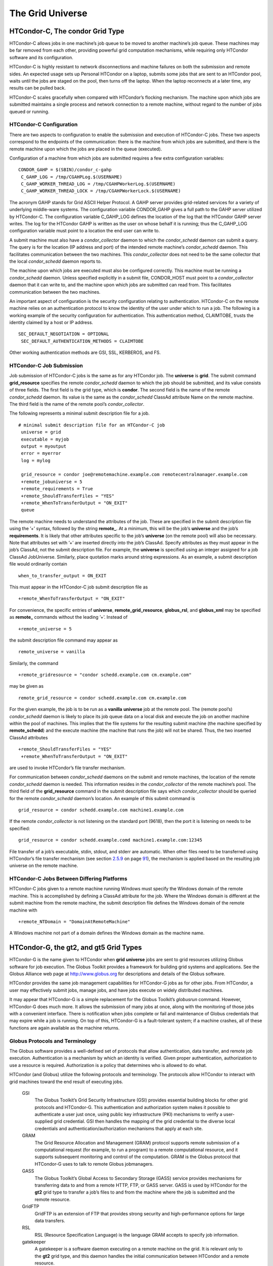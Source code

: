       

The Grid Universe
=================

HTCondor-C, The condor Grid Type
^^^^^^^^^^^^^^^^^^^^^^^^^^^^^^^^

HTCondor-C allows jobs in one machine’s job queue to be moved to another
machine’s job queue. These machines may be far removed from each other,
providing powerful grid computation mechanisms, while requiring only
HTCondor software and its configuration.

HTCondor-C is highly resistant to network disconnections and machine
failures on both the submission and remote sides. An expected usage sets
up Personal HTCondor on a laptop, submits some jobs that are sent to an
HTCondor pool, waits until the jobs are staged on the pool, then turns
off the laptop. When the laptop reconnects at a later time, any results
can be pulled back.

HTCondor-C scales gracefully when compared with HTCondor’s flocking
mechanism. The machine upon which jobs are submitted maintains a single
process and network connection to a remote machine, without regard to
the number of jobs queued or running.

HTCondor-C Configuration
''''''''''''''''''''''''

There are two aspects to configuration to enable the submission and
execution of HTCondor-C jobs. These two aspects correspond to the
endpoints of the communication: there is the machine from which jobs are
submitted, and there is the remote machine upon which the jobs are
placed in the queue (executed).

Configuration of a machine from which jobs are submitted requires a few
extra configuration variables:

::

    CONDOR_GAHP = $(SBIN)/condor_c-gahp
     C_GAHP_LOG = /tmp/CGAHPLog.$(USERNAME)
     C_GAHP_WORKER_THREAD_LOG = /tmp/CGAHPWorkerLog.$(USERNAME)
     C_GAHP_WORKER_THREAD_LOCK = /tmp/CGAHPWorkerLock.$(USERNAME)

The acronym GAHP stands for Grid ASCII Helper Protocol. A GAHP server
provides grid-related services for a variety of underlying middle-ware
systems. The configuration variable CONDOR\_GAHP gives a full path to
the GAHP server utilized by HTCondor-C. The configuration variable
C\_GAHP\_LOG defines the location of the log that the HTCondor GAHP
server writes. The log for the HTCondor GAHP is written as the user on
whose behalf it is running; thus the C\_GAHP\_LOG configuration variable
must point to a location the end user can write to.

A submit machine must also have a *condor\_collector* daemon to which
the *condor\_schedd* daemon can submit a query. The query is for the
location (IP address and port) of the intended remote machine’s
*condor\_schedd* daemon. This facilitates communication between the two
machines. This *condor\_collector* does not need to be the same
collector that the local *condor\_schedd* daemon reports to.

The machine upon which jobs are executed must also be configured
correctly. This machine must be running a *condor\_schedd* daemon.
Unless specified explicitly in a submit file, CONDOR\_HOST must point to
a *condor\_collector* daemon that it can write to, and the machine upon
which jobs are submitted can read from. This facilitates communication
between the two machines.

An important aspect of configuration is the security configuration
relating to authentication. HTCondor-C on the remote machine relies on
an authentication protocol to know the identity of the user under which
to run a job. The following is a working example of the security
configuration for authentication. This authentication method, CLAIMTOBE,
trusts the identity claimed by a host or IP address.

::

    SEC_DEFAULT_NEGOTIATION = OPTIONAL
     SEC_DEFAULT_AUTHENTICATION_METHODS = CLAIMTOBE

Other working authentication methods are GSI, SSL, KERBEROS, and FS.

HTCondor-C Job Submission
'''''''''''''''''''''''''

Job submission of HTCondor-C jobs is the same as for any HTCondor job.
The **universe** is **grid**. The submit command **grid\_resource**
specifies the remote *condor\_schedd* daemon to which the job should be
submitted, and its value consists of three fields. The first field is
the grid type, which is **condor**. The second field is the name of the
remote *condor\_schedd* daemon. Its value is the same as the
*condor\_schedd* ClassAd attribute Name on the remote machine. The third
field is the name of the remote pool’s *condor\_collector*.

The following represents a minimal submit description file for a job.

::

    # minimal submit description file for an HTCondor-C job
     universe = grid
     executable = myjob
     output = myoutput
     error = myerror
     log = mylog
     
     grid_resource = condor joe@remotemachine.example.com remotecentralmanager.example.com
     +remote_jobuniverse = 5
     +remote_requirements = True
     +remote_ShouldTransferFiles = "YES"
     +remote_WhenToTransferOutput = "ON_EXIT"
     queue

The remote machine needs to understand the attributes of the job. These
are specified in the submit description file using the ’+’ syntax,
followed by the string **remote\_**. At a minimum, this will be the
job’s **universe** and the job’s **requirements**. It is likely that
other attributes specific to the job’s **universe** (on the remote pool)
will also be necessary. Note that attributes set with ’+’ are inserted
directly into the job’s ClassAd. Specify attributes as they must appear
in the job’s ClassAd, not the submit description file. For example, the
**universe** is specified using an integer assigned for a job ClassAd
JobUniverse. Similarly, place quotation marks around string expressions.
As an example, a submit description file would ordinarily contain

::

    when_to_transfer_output = ON_EXIT

This must appear in the HTCondor-C job submit description file as

::

    +remote_WhenToTransferOutput = "ON_EXIT"

For convenience, the specific entries of **universe**,
**remote\_grid\_resource**, **globus\_rsl**, and **globus\_xml** may be
specified as **remote\_** commands without the leading ’+’. Instead of

::

    +remote_universe = 5

the submit description file command may appear as

::

    remote_universe = vanilla

Similarly, the command

::

    +remote_gridresource = "condor schedd.example.com cm.example.com"

may be given as

::

    remote_grid_resource = condor schedd.example.com cm.example.com

For the given example, the job is to be run as a **vanilla**
**universe** job at the remote pool. The (remote pool’s)
*condor\_schedd* daemon is likely to place its job queue data on a local
disk and execute the job on another machine within the pool of machines.
This implies that the file systems for the resulting submit machine (the
machine specified by **remote\_schedd**) and the execute machine (the
machine that runs the job) will not be shared. Thus, the two inserted
ClassAd attributes

::

    +remote_ShouldTransferFiles = "YES"
     +remote_WhenToTransferOutput = "ON_EXIT"

are used to invoke HTCondor’s file transfer mechanism.

For communication between *condor\_schedd* daemons on the submit and
remote machines, the location of the remote *condor\_schedd* daemon is
needed. This information resides in the *condor\_collector* of the
remote machine’s pool. The third field of the **grid\_resource** command
in the submit description file says which *condor\_collector* should be
queried for the remote *condor\_schedd* daemon’s location. An example of
this submit command is

::

    grid_resource = condor schedd.example.com machine1.example.com

If the remote *condor\_collector* is not listening on the standard port
(9618), then the port it is listening on needs to be specified:

::

    grid_resource = condor schedd.example.comd machine1.example.com:12345

File transfer of a job’s executable, stdin, stdout, and stderr are
automatic. When other files need to be transferred using HTCondor’s file
transfer mechanism (see
section \ `2.5.9 <SubmittingaJob.html#x17-380002.5.9>`__ on
page \ `91 <SubmittingaJob.html#x17-380002.5.9>`__), the mechanism is
applied based on the resulting job universe on the remote machine.

HTCondor-C Jobs Between Differing Platforms
'''''''''''''''''''''''''''''''''''''''''''

HTCondor-C jobs given to a remote machine running Windows must specify
the Windows domain of the remote machine. This is accomplished by
defining a ClassAd attribute for the job. Where the Windows domain is
different at the submit machine from the remote machine, the submit
description file defines the Windows domain of the remote machine with

::

      +remote_NTDomain = "DomainAtRemoteMachine"

A Windows machine not part of a domain defines the Windows domain as the
machine name.

HTCondor-G, the gt2, and gt5 Grid Types
^^^^^^^^^^^^^^^^^^^^^^^^^^^^^^^^^^^^^^^

HTCondor-G is the name given to HTCondor when **grid** **universe** jobs
are sent to grid resources utilizing Globus software for job execution.
The Globus Toolkit provides a framework for building grid systems and
applications. See the Globus Alliance web page at
`http://www.globus.org <http://www.globus.org>`__ for descriptions and
details of the Globus software.

HTCondor provides the same job management capabilities for HTCondor-G
jobs as for other jobs. From HTCondor, a user may effectively submit
jobs, manage jobs, and have jobs execute on widely distributed machines.

It may appear that HTCondor-G is a simple replacement for the Globus
Toolkit’s *globusrun* command. However, HTCondor-G does much more. It
allows the submission of many jobs at once, along with the monitoring of
those jobs with a convenient interface. There is notification when jobs
complete or fail and maintenance of Globus credentials that may expire
while a job is running. On top of this, HTCondor-G is a fault-tolerant
system; if a machine crashes, all of these functions are again available
as the machine returns.

Globus Protocols and Terminology
''''''''''''''''''''''''''''''''

The Globus software provides a well-defined set of protocols that allow
authentication, data transfer, and remote job execution. Authentication
is a mechanism by which an identity is verified. Given proper
authentication, authorization to use a resource is required.
Authorization is a policy that determines who is allowed to do what.

HTCondor (and Globus) utilize the following protocols and terminology.
The protocols allow HTCondor to interact with grid machines toward the
end result of executing jobs.

 GSI
    The Globus Toolkit’s Grid Security Infrastructure (GSI) provides
    essential building blocks for other grid protocols and HTCondor-G.
    This authentication and authorization system makes it possible to
    authenticate a user just once, using public key infrastructure (PKI)
    mechanisms to verify a user-supplied grid credential. GSI then
    handles the mapping of the grid credential to the diverse local
    credentials and authentication/authorization mechanisms that apply
    at each site.
 GRAM
    The Grid Resource Allocation and Management (GRAM) protocol supports
    remote submission of a computational request (for example, to run a
    program) to a remote computational resource, and it supports
    subsequent monitoring and control of the computation. GRAM is the
    Globus protocol that HTCondor-G uses to talk to remote Globus
    jobmanagers.
 GASS
    The Globus Toolkit’s Global Access to Secondary Storage (GASS)
    service provides mechanisms for transferring data to and from a
    remote HTTP, FTP, or GASS server. GASS is used by HTCondor for the
    **gt2** grid type to transfer a job’s files to and from the machine
    where the job is submitted and the remote resource.
 GridFTP
    GridFTP is an extension of FTP that provides strong security and
    high-performance options for large data transfers.
 RSL
    RSL (Resource Specification Language) is the language GRAM accepts
    to specify job information.
 gatekeeper
    A gatekeeper is a software daemon executing on a remote machine on
    the grid. It is relevant only to the **gt2** grid type, and this
    daemon handles the initial communication between HTCondor and a
    remote resource.
 jobmanager
    A jobmanager is the Globus service that is initiated at a remote
    resource to submit, keep track of, and manage grid I/O for jobs
    running on an underlying batch system. There is a specific
    jobmanager for each type of batch system supported by Globus
    (examples are HTCondor, LSF, and PBS).

In its interaction with Globus software, HTCondor contains a GASS
server, used to transfer the executable, stdin, stdout, and stderr to
and from the remote job execution site. HTCondor uses the GRAM protocol
to contact the remote gatekeeper and request that a new jobmanager be
started. The GRAM protocol is also used to when monitoring the job’s
progress. HTCondor detects and intelligently handles cases such as if
the remote resource crashes.

There are now two different versions of the GRAM protocol in common
usage: **gt2** and **gt5**. HTCondor supports both of them.

 gt2
    This initial GRAM protocol is used in Globus Toolkit versions 1 and
    2. It is still used by many production systems. Where available in
    the other, more recent versions of the protocol, **gt2** is referred
    to as the pre-web services GRAM (or pre-WS GRAM) or GRAM2.
 gt5
    This latest GRAM protocol is an extension of GRAM2 that is intended
    to be more scalable and robust. It is usually referred to as GRAM5.

The gt2 Grid Type
'''''''''''''''''

HTCondor-G supports submitting jobs to remote resources running the
Globus Toolkit’s GRAM2 (or pre-WS GRAM) service. This flavor of GRAM is
the most common. These HTCondor-G jobs are submitted the same as any
other HTCondor job. The **universe** is **grid**, and the pre-web
services GRAM protocol is specified by setting the type of grid as
**gt2** in the **grid\_resource** command.

Under HTCondor, successful job submission to the **grid** **universe**
with **gt2** requires credentials. An X.509 certificate is used to
create a proxy, and an account, authorization, or allocation to use a
grid resource is required. For general information on proxies and
certificates, please consult the Globus page at

`http://www-unix.globus.org/toolkit/docs/4.0/security/key-index.html <http://www-unix.globus.org/toolkit/docs/4.0/security/key-index.html>`__

Before submitting a job to HTCondor under the **grid** universe, use
*grid-proxy-init* to create a proxy.

Here is a simple submit description file. The example specifies a
**gt2** job to be run on an NCSA machine.

::

    executable = test
     universe = grid
     grid_resource = gt2 modi4.ncsa.uiuc.edu/jobmanager
     output = test.out
     log = test.log
     queue

The **executable** for this example is transferred from the local
machine to the remote machine. By default, HTCondor transfers the
executable, as well as any files specified by an **input** command. Note
that the executable must be compiled for its intended platform.

The command **grid\_resource** is a required command for grid universe
jobs. The second field specifies the scheduling software to be used on
the remote resource. There is a specific jobmanager for each type of
batch system supported by Globus. The full syntax for this command line
appears as

::

    grid_resource = gt2 machinename[:port]/jobmanagername[:X.509 distinguished name]

The portions of this syntax specification enclosed within square
brackets ([ and ]) are optional. On a machine where the jobmanager is
listening on a nonstandard port, include the port number. The
jobmanagername is a site-specific string. The most common one is
jobmanager-fork, but others are

::

    jobmanager
     jobmanager-condor
     jobmanager-pbs
     jobmanager-lsf
     jobmanager-sge

The Globus software running on the remote resource uses this string to
identify and select the correct service to perform. Other jobmanagername
strings are used, where additional services are defined and implemented.

The job log file is maintained on the submit machine.

Example output from *condor\_q* for this submission looks like:

::

    % condor_q
     
     
     -- Submitter: wireless48.cs.wisc.edu : <128.105.48.148:33012> : wireless48.cs.wi
     
      ID      OWNER         SUBMITTED     RUN_TIME ST PRI SIZE CMD
        7.0   smith        3/26 14:08   0+00:00:00 I  0   0.0  test
     
     1 jobs; 1 idle, 0 running, 0 held

After a short time, the Globus resource accepts the job. Again running
*condor\_q* will now result in

::

    % condor_q
     
     
     -- Submitter: wireless48.cs.wisc.edu : <128.105.48.148:33012> : wireless48.cs.wi
     
      ID      OWNER         SUBMITTED     RUN_TIME ST PRI SIZE CMD
        7.0   smith        3/26 14:08   0+00:01:15 R  0   0.0  test
     
     1 jobs; 0 idle, 1 running, 0 held

Then, very shortly after that, the queue will be empty again, because
the job has finished:

::

    % condor_q
     
     
     -- Submitter: wireless48.cs.wisc.edu : <128.105.48.148:33012> : wireless48.cs.wi
     
      ID      OWNER            SUBMITTED     RUN_TIME ST PRI SIZE CMD
     
     0 jobs; 0 idle, 0 running, 0 held

A second example of a submit description file runs the Unix *ls* program
on a different Globus resource.

::

    executable = /bin/ls
     transfer_executable = false
     universe = grid
     grid_resource = gt2 vulture.cs.wisc.edu/jobmanager
     output = ls-test.out
     log = ls-test.log
     queue

In this example, the executable (the binary) has been pre-staged. The
executable is on the remote machine, and it is not to be transferred
before execution. Note that the required **grid\_resource** and
**universe** commands are present. The command

::

    transfer_executable = false

within the submit description file identifies the executable as being
pre-staged. In this case, the **executable** command gives the path to
the executable on the remote machine.

A third example submits a Perl script to be run as a submitted HTCondor
job. The Perl script both lists and sets environment variables for a
job. Save the following Perl script with the name env-test.pl, to be
used as an HTCondor job executable.

::

    #!/usr/bin/env perl
     
     foreach $key (sort keys(%ENV))
     {
        print "$key = $ENV{$key}\n"
     }
     
     exit 0;

Run the Unix command

::

    chmod 755 env-test.pl

to make the Perl script executable.

Now create the following submit description file. Replace
example.cs.wisc.edu/jobmanager with a resource you are authorized to
use.

::

    executable = env-test.pl
     universe = grid
     grid_resource = gt2 example.cs.wisc.edu/jobmanager
     environment = foo=bar; zot=qux
     output = env-test.out
     log = env-test.log
     queue

When the job has completed, the output file, env-test.out, should
contain something like this:

::

    GLOBUS_GRAM_JOB_CONTACT = https://example.cs.wisc.edu:36213/30905/1020633947/
     GLOBUS_GRAM_MYJOB_CONTACT = URLx-nexus://example.cs.wisc.edu:36214
     GLOBUS_LOCATION = /usr/local/globus
     GLOBUS_REMOTE_IO_URL = /home/smith/.globus/.gass_cache/globus_gass_cache_1020633948
     HOME = /home/smith
     LANG = en_US
     LOGNAME = smith
     X509_USER_PROXY = /home/smith/.globus/.gass_cache/globus_gass_cache_1020633951
     foo = bar
     zot = qux

Of particular interest is the GLOBUS\_REMOTE\_IO\_URL environment
variable. HTCondor-G automatically starts up a GASS remote I/O server on
the submit machine. Because of the potential for either side of the
connection to fail, the URL for the server cannot be passed directly to
the job. Instead, it is placed into a file, and the
GLOBUS\_REMOTE\_IO\_URL environment variable points to this file. Remote
jobs can read this file and use the URL it contains to access the remote
GASS server running inside HTCondor-G. If the location of the GASS
server changes (for example, if HTCondor-G restarts), HTCondor-G will
contact the Globus gatekeeper and update this file on the machine where
the job is running. It is therefore important that all accesses to the
remote GASS server check this file for the latest location.

The following example is a Perl script that uses the GASS server in
HTCondor-G to copy input files to the execute machine. In this example,
the remote job counts the number of lines in a file.

::

    #!/usr/bin/env perl
     use FileHandle;
     use Cwd;
     
     STDOUT->autoflush();
     $gassUrl = `cat $ENV{GLOBUS_REMOTE_IO_URL}`;
     chomp $gassUrl;
     
     $ENV{LD_LIBRARY_PATH} = $ENV{GLOBUS_LOCATION}. "/lib";
     $urlCopy = $ENV{GLOBUS_LOCATION}."/bin/globus-url-copy";
     
     # globus-url-copy needs a full path name
     $pwd = getcwd();
     print "$urlCopy $gassUrl/etc/hosts file://$pwd/temporary.hosts\n\n";
     `$urlCopy $gassUrl/etc/hosts file://$pwd/temporary.hosts`;
     
     open(file, "temporary.hosts");
     while(<file>) {
     print $_;
     }
     
     exit 0;

The submit description file used to submit the Perl script as an
HTCondor job appears as:

::

    executable = gass-example.pl
     universe = grid
     grid_resource = gt2 example.cs.wisc.edu/jobmanager
     output = gass.out
     log = gass.log
     queue

There are two optional submit description file commands of note:
**x509userproxy** and **globus\_rsl**. The **x509userproxy** command
specifies the path to an X.509 proxy. The command is of the form:

::

    x509userproxy = /path/to/proxy

If this optional command is not present in the submit description file,
then HTCondor-G checks the value of the environment variable
X509\_USER\_PROXY for the location of the proxy. If this environment
variable is not present, then HTCondor-G looks for the proxy in the file
/tmp/x509up\_uXXXX, where the characters XXXX in this file name are
replaced with the Unix user id.

The **globus\_rsl** command is used to add additional attribute settings
to a job’s RSL string. The format of the **globus\_rsl** command is

::

    globus_rsl = (name=value)(name=value)

Here is an example of this command from a submit description file:

::

    globus_rsl = (project=Test_Project)

This example’s attribute name for the additional RSL is project, and the
value assigned is Test\_Project.

The gt5 Grid Type
'''''''''''''''''

The Globus GRAM5 protocol works the same as the gt2 grid type. Its
implementation differs from gt2 in the following 3 items:

-  The Grid Monitor is disabled.
-  Globus job managers are not stopped and restarted.
-  The configuration variable
   GRIDMANAGER\_MAX\_JOBMANAGERS\_PER\_RESOURCE is not applied (for gt5
   jobs).

Normally, HTCondor will automatically detect whether a service is GRAM2
or GRAM5 and interact with it accordingly. It does not matter whether
gt2 or gt5 is specified. Disable this detection by setting the
configuration variable GRAM\_VERSION\_DETECTION to False. If disabled,
each resource must be accurately identified as either gt2 or gt5 in the
**grid\_resource** submit command.

Credential Management with *MyProxy*
''''''''''''''''''''''''''''''''''''

HTCondor-G can use *MyProxy* software to automatically renew GSI proxies
for **grid** **universe** jobs with grid type **gt2**. *MyProxy* is a
software component developed at NCSA and used widely throughout the grid
community. For more information see:
`http://grid.ncsa.illinois.edu/myproxy/ <http://grid.ncsa.illinois.edu/myproxy/>`__

Difficulties with proxy expiration occur in two cases. The first case
are long running jobs, which do not complete before the proxy expires.
The second case occurs when great numbers of jobs are submitted. Some of
the jobs may not yet be started or not yet completed before the proxy
expires. One proposed solution to these difficulties is to generate
longer-lived proxies. This, however, presents a greater security
problem. Remember that a GSI proxy is sent to the remote Globus
resource. If a proxy falls into the hands of a malicious user at the
remote site, the malicious user can impersonate the proxy owner for the
duration of the proxy’s lifetime. The longer the proxy’s lifetime, the
more time a malicious user has to misuse the owner’s credentials. To
minimize the window of opportunity of a malicious user, it is
recommended that proxies have a short lifetime (on the order of several
hours).

The *MyProxy* software generates proxies using credentials (a user
certificate or a long-lived proxy) located on a secure *MyProxy* server.
HTCondor-G talks to the MyProxy server, renewing a proxy as it is about
to expire. Another advantage that this presents is it relieves the user
from having to store a GSI user certificate and private key on the
machine where jobs are submitted. This may be particularly important if
a shared HTCondor-G submit machine is used by several users.

In the a typical case, the following steps occur:

#. The user creates a long-lived credential on a secure *MyProxy*
   server, using the *myproxy-init* command. Each organization generally
   has their own *MyProxy* server.
#. The user creates a short-lived proxy on a local submit machine, using
   *grid-proxy-init* or *myproxy-get-delegation*.
#. The user submits an HTCondor-G job, specifying:

       *MyProxy* server name (host:port)
       *MyProxy* credential name (optional)
       *MyProxy* password

#. At the short-lived proxy expiration HTCondor-G talks to the *MyProxy*
   server to refresh the proxy.

HTCondor-G keeps track of the password to the *MyProxy* server for
credential renewal. Although HTCondor-G tries to keep the password
encrypted and secure, it is still possible (although highly unlikely)
for the password to be intercepted from the HTCondor-G machine (more
precisely, from the machine that the *condor\_schedd* daemon that
manages the grid universe jobs runs on, which may be distinct from the
machine from where jobs are submitted). The following safeguard
practices are recommended.

#. Provide time limits for credentials on the *MyProxy* server. The
   default is one week, but you may want to make it shorter.
#. Create several different *MyProxy* credentials, maybe as many as one
   for each submitted job. Each credential has a unique name, which is
   identified with the MyProxyCredentialName command in the submit
   description file.
#. Use the following options when initializing the credential on the
   *MyProxy* server:

   ::

       myproxy-init -s <host> -x -r <cert subject> -k <cred name>

   The option **-x -r **\ *<cert subject>* essentially tells the
   *MyProxy* server to require two forms of authentication:

   #. a password (initially set with *myproxy-init*)
   #. an existing proxy (the proxy to be renewed)

#. A submit description file may include the password. An example
   contains commands of the form:

   ::

       executable      = /usr/bin/my-executable
        universe        = grid
        grid_resource   = gt2 condor-unsup-7
        MyProxyHost     = example.cs.wisc.edu:7512
        MyProxyServerDN = /O=doesciencegrid.org/OU=People/CN=Jane Doe 25900
        MyProxyPassword = password
        MyProxyCredentialName = my_executable_run
        queue

   Note that placing the password within the submit description file is
   not really secure, as it relies upon security provided by the file
   system. This may still be better than option 5.

#. Use the **-p** option to *condor\_submit*. The submit command appears
   as

   ::

       condor_submit -p mypassword /home/user/myjob.submit

   The argument list for *condor\_submit* defaults to being publicly
   available. An attacker with a login on that local machine could
   generate a simple shell script to watch for the password.

Currently, HTCondor-G calls the *myproxy-get-delegation* command-line
tool, passing it the necessary arguments. The location of the
*myproxy-get-delegation* executable is determined by the configuration
variable MYPROXY\_GET\_DELEGATION in the configuration file on the
HTCondor-G machine. This variable is read by the *condor\_gridmanager*.
If *myproxy-get-delegation* is a dynamically-linked executable (verify
this with ldd myproxy-get-delegation), point MYPROXY\_GET\_DELEGATION to
a wrapper shell script that sets LD\_LIBRARY\_PATH to the correct
*MyProxy* library or Globus library directory and then calls
*myproxy-get-delegation*. Here is an example of such a wrapper script:

::

    #!/bin/sh
     export LD_LIBRARY_PATH=/opt/myglobus/lib
     exec /opt/myglobus/bin/myproxy-get-delegation $@

The Grid Monitor
''''''''''''''''

HTCondor’s Grid Monitor is designed to improve the scalability of
machines running the Globus Toolkit’s GRAM2 gatekeeper. Normally, this
service runs a jobmanager process for every job submitted to the
gatekeeper. This includes both currently running jobs and jobs waiting
in the queue. Each jobmanager runs a Perl script at frequent intervals
(every 10 seconds) to poll the state of its job in the local batch
system. For example, with 400 jobs submitted to a gatekeeper, there will
be 400 jobmanagers running, each regularly starting a Perl script. When
a large number of jobs have been submitted to a single gatekeeper, this
frequent polling can heavily load the gatekeeper. When the gatekeeper is
under heavy load, the system can become non-responsive, and a variety of
problems can occur.

HTCondor’s Grid Monitor temporarily replaces these jobmanagers. It is
named the Grid Monitor, because it replaces the monitoring (polling)
duties previously done by jobmanagers. When the Grid Monitor runs,
HTCondor attempts to start a single process to poll all of a user’s jobs
at a given gatekeeper. While a job is waiting in the queue, but not yet
running, HTCondor shuts down the associated jobmanager, and instead
relies on the Grid Monitor to report changes in status. The jobmanager
started to add the job to the remote batch system queue is shut down.
The jobmanager restarts when the job begins running.

The Grid Monitor requires that the gatekeeper support the fork
jobmanager with the name *jobmanager-fork*. If the gatekeeper does not
support the fork jobmanager, the Grid Monitor will not be used for that
site. The *condor\_gridmanager* log file reports any problems using the
Grid Monitor.

The Grid Monitor is enabled by default, and the configuration macro
GRID\_MONITOR identifies the location of the executable.

Limitations of HTCondor-G
'''''''''''''''''''''''''

Submitting jobs to run under the grid universe has not yet been
perfected. The following is a list of known limitations:

#. No checkpoints.
#. No job exit codes are available when using **gt2**.
#. Limited platform availability. Windows support is not available.

The nordugrid Grid Type
^^^^^^^^^^^^^^^^^^^^^^^

NorduGrid is a project to develop free grid middleware named the
Advanced Resource Connector (ARC). See the NorduGrid web page
(`http://www.nordugrid.org <http://www.nordugrid.org>`__) for more
information about NorduGrid software.

HTCondor jobs may be submitted to NorduGrid resources using the **grid**
universe. The **grid\_resource** command specifies the name of the
NorduGrid resource as follows:

::

    grid_resource = nordugrid ng.example.com

NorduGrid uses X.509 credentials for authentication, usually in the form
a proxy certificate. *condor\_submit* looks in default locations for the
proxy. The submit description file command **x509userproxy** may be used
to give the full path name to the directory containing the proxy, when
the proxy is not in a default location. If this optional command is not
present in the submit description file, then the value of the
environment variable X509\_USER\_PROXY is checked for the location of
the proxy. If this environment variable is not present, then the proxy
in the file /tmp/x509up\_uXXXX is used, where the characters XXXX in
this file name are replaced with the Unix user id.

NorduGrid uses RSL syntax to describe jobs. The submit description file
command **nordugrid\_rsl** adds additional attributes to the job RSL
that HTCondor constructs. The format this submit description file
command is

::

    nordugrid_rsl = (name=value)(name=value)

The unicore Grid Type
^^^^^^^^^^^^^^^^^^^^^

Unicore is a Java-based grid scheduling system. See
`http://www.unicore.eu/ <http://www.unicore.eu/>`__ for more information
about Unicore.

HTCondor jobs may be submitted to Unicore resources using the **grid**
universe. The **grid\_resource** command specifies the name of the
Unicore resource as follows:

::

    grid_resource = unicore usite.example.com vsite

**usite.example.com** is the host name of the Unicore gateway machine to
which the HTCondor job is to be submitted. **vsite** is the name of the
Unicore virtual resource to which the HTCondor job is to be submitted.

Unicore uses certificates stored in a Java keystore file for
authentication. The following submit description file commands are
required to properly use the keystore file.

 **keystore\_file**
    Specifies the complete path and file name of the Java keystore file
    to use.
 **keystore\_alias**
    A string that specifies which certificate in the Java keystore file
    to use.
 **keystore\_passphrase\_file**
    Specifies the complete path and file name of the file containing the
    passphrase protecting the certificate in the Java keystore file.

The batch Grid Type (for PBS, LSF, SGE, and SLURM)
^^^^^^^^^^^^^^^^^^^^^^^^^^^^^^^^^^^^^^^^^^^^^^^^^^

The **batch** grid type is used to submit to a local PBS, LSF, SGE, or
SLURM system using the **grid** universe and the **grid\_resource**
command by placing a variant of the following into the submit
description file.

::

    grid_resource = batch pbs

The second argument on the right hand side will be one of pbs, lsf, sge,
or slurm.

Any of these batch grid types requires two variables to be set in the
HTCondor configuration file. BATCH\_GAHP is the path to the GAHP server
binary that is to be used to submit one of these batch jobs.
GLITE\_LOCATION is the path to the directory containing the GAHP’s
configuration file and auxiliary binaries. In the HTCondor distribution,
these files are located in $(LIBEXEC)/glite. The batch GAHP’s
configuration file is in $(GLITE\_LOCATION)/etc/batch\_gahp.config. The
batch GAHP’s auxiliary binaries are to be in the directory
$(GLITE\_LOCATION)/bin. The HTCondor configuration file appears

::

    GLITE_LOCATION = $(LIBEXEC)/glite
     BATCH_GAHP     = $(GLITE_LOCATION)/bin/batch_gahp

The batch GAHP’s configuration file has variables that must be modified
to tell it where to find

 PBS
    on the local system. pbs\_binpath is the directory that contains the
    PBS binaries. pbs\_spoolpath is the PBS spool directory.
 LSF
    on the local system. lsf\_binpath is the directory that contains the
    LSF binaries. lsf\_confpath is the location of the LSF configuration
    file.

The popular PBS (Portable Batch System) can be found at
`http://www.pbsworks.com/ <http://www.pbsworks.com/>`__, and Torque is
at
(`http://www.adaptivecomputing.com/products/open-source/torque/ <http://www.adaptivecomputing.com/products/open-source/torque/>`__).

As an alternative to the submission details given above, HTCondor jobs
may be submitted to a local PBS system using the **grid** universe and
the **grid\_resource** command by placing the following into the submit
description file.

::

    grid_resource = pbs

HTCondor jobs may be submitted to the Platform LSF batch system. Find
the Platform product from the page
`http://www.platform.com/Products/ <http://www.platform.com/Products/>`__
for more information about Platform LSF.

As an alternative to the submission details given above, HTCondor jobs
may be submitted to a local Platform LSF system using the **grid**
universe and the **grid\_resource** command by placing the following
into the submit description file.

::

    grid_resource = lsf

The popular Grid Engine batch system (formerly known as Sun Grid Engine
and abbreviated SGE) is available in two varieties: Oracle Grid Engine
(`http://www.oracle.com/us/products/tools/oracle-grid-engine-075549.html <http://www.oracle.com/us/products/tools/oracle-grid-engine-075549.html>`__)
and Univa Grid Engine
(`http://www.univa.com/?gclid=CLXg6-OEy6wCFWICQAodl0lm9Q <http://www.univa.com/?gclid=CLXg6-OEy6wCFWICQAodl0lm9Q>`__).

As an alternative to the submission details given above, HTCondor jobs
may be submitted to a local SGE system using the **grid** universe and
adding the **grid\_resource** command by placing into the submit
description file:

::

    grid_resource = sge

The *condor\_qsub* command line tool will take PBS/SGE style batch files
or command line arguments and submit the job to HTCondor instead. See
the *condor\_qsub* manual page at `12 <Condorqsub.html#x132-94400012>`__
for details.

The EC2 Grid Type
^^^^^^^^^^^^^^^^^

HTCondor jobs may be submitted to clouds supporting Amazon’s Elastic
Compute Cloud (EC2) interface. The EC2 interface permits on-line
commercial services that provide the rental of computers by the hour to
run computational applications. They run virtual machine images that
have been uploaded to Amazon’s online storage service (S3 or EBS). More
information about Amazon’s EC2 service is available at
`http://aws.amazon.com/ec2 <http://aws.amazon.com/ec2>`__.

The **ec2** grid type uses the EC2 Query API, also called the EC2 REST
API.

EC2 Job Submission
''''''''''''''''''

HTCondor jobs are submitted to an EC2 service with the **grid**
universe, setting the **grid\_resource** command to **ec2**, followed by
the service’s URL. For example, partial contents of the submit
description file may be

::

    grid_resource = ec2 https://ec2.us-east-1.amazonaws.com/

(Replace ’us-east-1’ with the AWS region you’d like to use.)

Since the job is a virtual machine image, most of the submit description
file commands specifying input or output files are not applicable. The
**executable** command is still required, but its value is ignored. It
can be used to identify different jobs in the output of *condor\_q*.

The VM image for the job must already reside in one of Amazon’s storage
service (S3 or EBS) and be registered with EC2. In the submit
description file, provide the identifier for the image using
**ec2\_ami\_id**.

This grid type requires access to user authentication information, in
the form of path names to files containing the appropriate keys, with
one exception, described below.

The **ec2** grid type has two different authentication methods. The
first authentication method uses the EC2 API’s built-in authentication.
Specify the service with expected http:// or https:// URL, and set the
EC2 access key and secret access key as follows:

::

    ec2_access_key_id = /path/to/access.key
     ec2_secret_access_key = /path/to/secret.key

The euca3:// and euca3s:// protocols must use this authentication
method. These protocols exist to work correctly when the resources do
not support the InstanceInitiatedShutdownBehavior parameter.

The second authentication method for the EC2 grid type is X.509. Specify
the service with an x509:// URL, even if the URL was given in another
form. Use **ec2\_access\_key\_id** to specify the path to the X.509
public key (certificate), which is not the same as the built-in
authentication’s access key. **ec2\_secret\_access\_key** specifies the
path to the X.509 private key, which is not the same as the built-in
authentication’s secret key. The following example illustrates the
specification for X.509 authentication:

::

    grid_resource = ec2 x509://service.example
     ec2_access_key_id = /path/to/x.509/public.key
     ec2_secret_access_key = /path/to/x.509/private.key

If using an X.509 proxy, specify the proxy in both places.

The exception to both of these cases applies when submitting EC2 jobs to
an HTCondor running in an EC2 instance. If that instance has been
configured with sufficient privileges, you may specify “FROM INSTANCE”
(without the quotes) for either **ec2\_access\_key\_id** or
**ec2\_secret\_access\_key**, and HTCondor will use the instance’s
credentials. (AWS grants an EC2 instance access to temporary
credentials, renewed over the instance’s lifetime, based on the
instance’s assigned IAM (instance) profile and the corresponding IAM
role. You may specify the this information when launching an instance or
later, during its lifetime.)

HTCondor can use the EC2 API to create an SSH key pair that allows
secure log in to the virtual machine once it is running. If the command
**ec2\_keypair\_file** is set in the submit description file, HTCondor
will write an SSH private key into the indicated file. The key can be
used to log into the virtual machine. Note that modification will also
be needed of the firewall rules for the job to incoming SSH connections.

An EC2 service uses a firewall to restrict network access to the virtual
machine instances it runs. Typically, no incoming connections are
allowed. One can define sets of firewall rules and give them names. The
EC2 API calls these security groups. If utilized, tell HTCondor what set
of security groups should be applied to each VM using the
**ec2\_security\_groups** submit description file command. If not
provided, HTCondor uses the security group **default**. This command
specifies security group names; to specify IDs, use
**ec2\_security\_ids**. This may be necessary when specifying a Virtual
Private Cloud (VPC) instance.

To run an instance in a VPC, set **ec2\_vpc\_subnet** to the the desired
VPC’s specification string. The instance’s IP address may also be
specified by setting **ec2\_vpc\_id**.

The EC2 API allows the choice of different hardware configurations for
instances to run on. Select which configuration to use for the **ec2**
grid type with the **ec2\_instance\_type** submit description file
command. HTCondor provides no default.

Certain instance types provide additional block devices whose names must
be mapped to kernel device names in order to be used. The
**ec2\_block\_device\_mapping** submit description file command allows
specification of these maps. A map is a device name followed by a colon,
followed by kernel name; maps are separated by a commas, and/or spaces.
For example, to specify that the first ephemeral device should be
/dev/sdb and the second /dev/sdc:

::

    ec2_block_device_mapping = ephemeral0:/dev/sdb, ephemeral1:/dev/sdc

Each virtual machine instance can be given up to 16 KiB of unique data,
accessible by the instance by connecting to a well-known address. This
makes it easy for many instances to share the same VM image, but perform
different work. This data can be specified to HTCondor in one of two
ways. First, the data can be provided directly in the submit description
file using the **ec2\_user\_data** command. Second, the data can be
stored in a file, and the file name is specified with the
**ec2\_user\_data\_file** submit description file command. This second
option allows the use of binary data. If both options are used, the two
blocks of data are concatenated, with the data from **ec2\_user\_data**
occurring first. HTCondor performs the base64 encoding that EC2 expects
on the data.

Amazon also offers an Identity and Access Management (IAM) service. To
specify an IAM (instance) profile for an EC2 job, use submit commands
**ec2\_iam\_profile\_name** or **ec2\_iam\_profile\_arn**.

Termination of EC2 Jobs
'''''''''''''''''''''''

A protocol defines the shutdown procedure for jobs running as EC2
instances. The service is told to shut down the instance, and the
service acknowledges. The service then advances the instance to a state
in which the termination is imminent, but the job is given time to shut
down gracefully.

Once this state is reached, some services other than Amazon cannot be
relied upon to actually terminate the job. Thus, HTCondor must check
that the instance has terminated before removing the job from the queue.
This avoids the possibility of HTCondor losing track of a job while it
is still accumulating charges on the service.

HTCondor checks after a fixed time interval that the job actually has
terminated. If the job has not terminated after a total of four checks,
the job is placed on hold.

Using Spot Instances
''''''''''''''''''''

EC2 jobs may also be submitted to clouds that support spot instances. A
spot instance differs from a conventional, or dedicated, instance in two
primary ways. First, the instance price varies according to demand.
Second, the cloud provider may terminate the instance prematurely. To
start a spot instance, the submitter specifies a bid, which represents
the most the submitter is willing to pay per hour to run the VM. Within
HTCondor, the submit command **ec2\_spot\_price** specifies this
floating point value. For example, to bid 1.1 cents per hour on Amazon:

::

    ec2_spot_price = 0.011

Note that the EC2 API does not specify how the cloud provider should
interpret the bid. Empirically, Amazon uses fractional US dollars.

Other submission details for a spot instance are identical to those for
a dedicated instance.

A spot instance will not necessarily begin immediately. Instead, it will
begin as soon as the price drops below the bid. Thus, spot instance jobs
may remain in the idle state for much longer than dedicated instance
jobs, as they wait for the price to drop. Furthermore, if the price
rises above the bid, the cloud service will terminate the instance.

More information about Amazon’s spot instances is available at
`http://aws.amazon.com/ec2/spot-instances/ <http://aws.amazon.com/ec2/spot-instances/>`__.

Advanced Usage
''''''''''''''

Additional control of EC2 instances is available in the form of
permitting the direct specification of instance creation parameters. To
set an instance creation parameter, first list its name in the submit
command **ec2\_parameter\_names**, a space or comma separated list. The
parameter may need to be properly capitalized. Also tell HTCondor the
parameter’s value, by specifying it as a submit command whose name
begins with **ec2\_parameter\_**; dots within the parameter name must be
written as underscores in the submit command name.

For example, the submit description file commands to set parameter
IamInstanceProfile.Name to value ExampleProfile are

::

    ec2_parameter_names = IamInstanceProfile.Name
     ec2_parameter_IamInstanceProfile_Name = ExampleProfile

EC2 Configuration Variables
'''''''''''''''''''''''''''

The configuration variables EC2\_GAHP and EC2\_GAHP\_LOG must be set,
and by default are equal to $(SBIN)/ec2\_gahp and
/tmp/EC2GahpLog.$(USERNAME), respectively.

The configuration variable EC2\_GAHP\_DEBUG is optional and defaults to
D\_PID; we recommend you keep D\_PID if you change the default, to
disambiguate between the logs of different resources specified by the
same user.

Communicating with an EC2 Service
'''''''''''''''''''''''''''''''''

The **ec2** grid type does not presently permit the explicit use of an
HTTP proxy.

By default, HTCondor assumes that EC2 services are reliably available.
If an attempt to contact a service during the normal course of operation
fails, HTCondor makes a special attempt to contact the service. If this
attempt fails, the service is marked as down, and normal operation for
that service is suspended until a subsequent special attempt succeeds.
The jobs using that service do not go on hold. To place jobs on hold
when their service becomes unavailable, set configuration variable
EC2\_RESOURCE\_TIMEOUT to the number of seconds to delay before placing
the job on hold. The default value of -1 for this variable implements an
infinite delay, such that the job is never placed on hold. When setting
this value, consider the value of configuration variable
GRIDMANAGER\_RESOURCE\_PROBE\_INTERVAL , which sets the number of
seconds that HTCondor will wait after each special contact attempt
before trying again.

By default, the EC2 GAHP enforces a 100 millisecond interval between
requests to the same service. This helps ensure reliable service. You
may configure this interval with the configuration variable
EC2\_GAHP\_RATE\_LIMIT, which must be an integer number of milliseconds.
Adjusting the interval may result in higher or lower throughput,
depending on the service. Too short of an interval may trigger
rate-limiting by the service; while HTCondor will react appropriately
(by retrying with an exponential back-off), it may be more efficient to
configure a longer interval.

Secure Communication with and EC2 Service
'''''''''''''''''''''''''''''''''''''''''

The specification of a service with an https://, an x509://, or an
euca3s:// URL validates that service’s certificate, checking that a
trusted certificate authority (CA) signed it. Commercial EC2 service
providers generally use certificates signed by widely-recognized CAs.
These CAs will usually work without any additional configuration. For
other providers, a specification of trusted CAs may be needed. Without,
errors such as the following will be in the EC2 GAHP log:

::

    06/13/13 15:16:16 curl_easy_perform() failed (60):
     'Peer certificate cannot be authenticated with given CA certificates'.

Specify trusted CAs by including their certificates in a group of
trusted CAs either in an on disk directory or in a single file. Either
of these alternatives may contain multiple certificates. Which is used
will vary from system to system, depending on the system’s SSL
implementation. HTCondor uses *libcurl*; information about the *libcurl*
specification of trusted CAs is available at

`http://curl.haxx.se/libcurl/c/curl\_easy\_setopt.html <http://curl.haxx.se/libcurl/c/curl_easy_setopt.html>`__

Versions of HTCondor with standard universe support ship with their own
*libcurl*, which will be linked against *OpenSSL*.

The behavior when specifying both a directory and a file is undefined,
although the EC2 GAHP allows it.

The EC2 GAHP will set the CA file to whichever variable it finds first,
checking these in the following order:

#. The environment variable X509\_CERT\_FILE, set when the
   *condor\_master* starts up.
#. The HTCondor configuration variable GAHP\_SSL\_CAFILE .

The EC2 GAHP supplies no default value, if it does not find a CA file.

The EC2 GAHP will set the CA directory given whichever of these
variables it finds first, checking in the following order:

#. The HTCondor configuration variable GSI\_DAEMON\_TRUSTED\_CA\_DIR .
#. The environment variable X509\_CERT\_DIR, set when the
   *condor\_master* starts up.
#. The HTCondor configuration variable GAHP\_SSL\_CADIR .

The EC2 GAHP supplies no default value, if it does not find a CA
directory.

EC2 GAHP Statistics
'''''''''''''''''''

The EC2 GAHP tracks, and reports in the corresponding grid resource ad,
statistics related to resource’s rate limit.

 NumRequests:
    The total number of requests made by HTCondor to this resource.
 NumDistinctRequests:
    The number of distinct requests made by HTCondor to this resource.
    The difference between this and NumRequests is the total number of
    retries. Retries are not unusual.
 NumRequestsExceedingLimit:
    The number of requests which exceeded the service’s rate limit. Each
    such request will cause a retry, unless the maximum number of
    retries is exceeded, or if the retries have already taken so long
    that the signature on the original request has expired.
 NumExpiredSignatures:
    The number of requests which the EC2 GAHP did not even attempt to
    send to the service because signature expired. Signatures should
    not, generally, expire; a request’s retries will usually –
    eventually – succeed.

The GCE Grid Type
^^^^^^^^^^^^^^^^^

HTCondor jobs may be submitted to the Google Compute Engine (GCE) cloud
service. GCE is an on-line commercial service that provides the rental
of computers by the hour to run computational applications. Its runs
virtual machine images that have been uploaded to Google’s servers. More
information about Google Compute Engine is available at
`http://cloud.google.com/Compute <http://cloud.google.com/Compute>`__.

GCE Job Submission
''''''''''''''''''

HTCondor jobs are submitted to the GCE service with the **grid**
universe, setting the **grid\_resource** command to **gce**, followed by
the service’s URL, your GCE project, and the desired GCE zone to be
used. The submit description file command will be similar to:

::

    grid_resource = gce https://www.googleapis.com/compute/v1 my_proj us-central1-a

Since the HTCondor job is a virtual machine image, most of the submit
description file commands specifying input or output files are not
applicable. The **executable** command is still required, but its value
is ignored. It identifies different jobs in the output of *condor\_q*.

The VM image for the job must already reside in Google’s Cloud Storage
service and be registered with GCE. In the submit description file,
provide the identifier for the image using the **gce\_image** command.

This grid type requires granting HTCondor permission to use your Google
account. The easiest way to do this is to use the *gcloud* command-line
tool distributed by Google. Find *gcloud* and documentation for it at
`https://cloud.google.com/compute/docs/gcloud-compute/ <https://cloud.google.com/compute/docs/gcloud-compute/>`__.
After installation of *gcloud*, run *gcloud auth login* and follow its
directions. Once done with that step, the tool will write authorization
credentials to the file .config/gcloud/credentials under your HOME
directory.

Given an authorization file, specify its location in the submit
description file using the **gce\_auth\_file** command, as in the
example:

::

    gce_auth_file = /path/to/auth-file

GCE allows the choice of different hardware configurations for instances
to run on. Select which configuration to use for the **gce** grid type
with the **gce\_machine\_type** submit description file command.
HTCondor provides no default.

Each virtual machine instance can be given a unique set of metadata,
which consists of name/value pairs, similar to the environment variables
of regular jobs. The instance can query its metadata via a well-known
address. This makes it easy for many instances to share the same VM
image, but perform different work. This data can be specified to
HTCondor in one of two ways. First, the data can be provided directly in
the submit description file using the **gce\_metadata** command. The
value should be a comma-separated list of name=value settings, as the
example:

::

    gce_metadata = setting1=foo,setting2=bar

Second, the data can be stored in a file, and the file name is specified
with the **gce\_metadata\_file** submit description file command. This
second option allows a wider range of characters to be used in the
metadata values. Each name=value pair should be on its own line. No
white space is removed from the lines, except for the newline that
separates entries.

Both options can be used at the same time, but do not use the same
metadata name in both places.

HTCondor sets the following elements when describing the instance to the
GCE server: **machineType**, **name**, **scheduling**, **disks**,
**metadata**, and **networkInterfaces**. You can provide additional
elements to be included in the instance description as a block of JSON.
Write the additional elements to a file, and specify the filename in
your submit file with the **gce\_json\_file** command. The contents of
the file are inserted into HTCondor’s JSON description of the instance,
between a comma and the closing brace.

Here’s a sample JSON file that sets two additional elements:

::

    "canIpForward": True,
     "description": "My first instance"

GCE Configuration Variables
'''''''''''''''''''''''''''

The following configuration parameters are specific to the **gce** grid
type. The values listed here are the defaults. Different values may be
specified in the HTCondor configuration files.

::

    GCE_GAHP     = $(SBIN)/gce_gahp
     GCE_GAHP_LOG = /tmp/GceGahpLog.$(USERNAME)

The Azure Grid Type
^^^^^^^^^^^^^^^^^^^

HTCondor jobs may be submitted to the Microsoft Azure cloud service.
Azure is an on-line commercial service that provides the rental of
computers by the hour to run computational applications. It runs virtual
machine images that have been uploaded to Azure’s servers. More
information about Azure is available at
`https://azure.microsoft.com <https://azure.microsoft.com>`__.

Azure Job Submission
''''''''''''''''''''

HTCondor jobs are submitted to the Azyre service with the **grid**
universe, setting the **grid\_resource** command to **azure**, followed
by your Azure subscription id. The submit description file command will
be similar to:

::

    grid_resource = azure 4843bfe3-1ebe-423e-a6ea-c777e57700a9

Since the HTCondor job is a virtual machine image, most of the submit
description file commands specifying input or output files are not
applicable. The **executable** command is still required, but its value
is ignored. It identifies different jobs in the output of *condor\_q*.

The VM image for the job must already be registered a virtual machine
image in Azure. In the submit description file, provide the identifier
for the image using the **azure\_image** command.

This grid type requires granting HTCondor permission to use your Azure
account. The easiest way to do this is to use the *az* command-line tool
distributed by Microsoft. Find *az* and documentation for it at
`https://docs.microsoft.com/en-us/cli/azure/?view=azure-cli-latest <https://docs.microsoft.com/en-us/cli/azure/?view=azure-cli-latest>`__.
After installation of *az*, run *az login* and follow its directions.
Once done with that step, the tool will write authorization credentials
in a file under your HOME directory. HTCondor will use these credentials
to communicate with Azure.

You can also set up a service account in Azure for HTCondor to use. This
lets you limit the level of acccess HTCondor has to your Azure account.
Instructions for creating a service account can be found here:
`http://research.cs.wisc.edu/htcondor/gahp/AzureGAHPSetup.docx <http://research.cs.wisc.edu/htcondor/gahp/AzureGAHPSetup.docx>`__.

Once you have created a file containing the service account credentials,
you can specify its location in the submit description file using the
**azure\_auth\_file** command, as in the example:

::

    azure_auth_file = /path/to/auth-file

Azure allows the choice of different hardware configurations for
instances to run on. Select which configuration to use for the **azure**
grid type with the **azure\_size** submit description file command.
HTCondor provides no default.

Azure has many locations where instances can be run (i.e. multiple data
centers distributed throughout the world). You can select which location
to use with the **azure\_location** submit description file command.

Azure creates an administrator account within each instance, which you
can log into remote via SSH. You can select the name of the account with
the **azure\_admin\_username** command. You can supply the name of a
file containing an SSH public key that will allow access to the
administrator account with the **azure\_admin\_key** command.

The cream Grid Type
^^^^^^^^^^^^^^^^^^^

CREAM is a job submission interface being developed at INFN for the
gLite software stack. The CREAM homepage is
`http://grid.pd.infn.it/cream/ <http://grid.pd.infn.it/cream/>`__. The
protocol is based on web services.

The protocol requires an X.509 proxy for the job, so the submit
description file command **x509userproxy** will be used.

A CREAM resource specification is of the form:

::

    grid_resource = cream <web-services-address> <batch-system> <queue-name>

The <web-services-address> appears the same for most servers, differing
only in the host name, as

::

    <machinename[:port]>/ce-cream/services/CREAM2

Future versions of HTCondor may require only the host name, filling in
other aspects of the web service for the user.

The <batch-system> is the name of the batch system that sits behind the
CREAM server, into which it submits the jobs. Normal values are pbs,
lsf, and condor.

The <queue-name> identifies which queue within the batch system should
be used. Values for this will vary by site, with no typical values.

A full example for the specification of a CREAM **grid\_resource** is

::

    grid_resource = cream https://cream-12.pd.infn.it:8443/ce-cream/services/CREAM2
        pbs cream_1

This is a single line within the submit description file, although it is
shown here on two lines for formatting reasons.

CREAM uses ClassAd syntax to describe jobs, although the attributes used
are different than those for HTCondor. The submit description file
command **cream\_attributes** adds additional attributes to the
CREAM-style job ClassAd that HTCondor constructs. The format for this
submit description file command is

::

    cream_attributes = name=value;name=value

The BOINC Grid Type
^^^^^^^^^^^^^^^^^^^

HTCondor jobs may be submitted to BOINC (Berkeley Open Infrastructure
for Network Computing) servers. BOINC is a software system for volunteer
computing. More information about BOINC is available at
`http://boinc.berkeley.edu/ <http://boinc.berkeley.edu/>`__.

BOINC Job Submission
''''''''''''''''''''

HTCondor jobs are submitted to a BOINC service with the **grid**
universe, setting the **grid\_resource** command to **boinc**, followed
by the service’s URL.

To use this grid type, you must have an account on the BOINC server that
is authorized to submit jobs. Provide the authenticator string for that
account for HTCondor to use. Write the authenticator string in a file
and specify its location in the submit description file using the
**boinc\_authenticator\_file** command, as in the example:

::

    boinc_authenticator_file = /path/to/auth-file

Before submitting BOINC jobs, register the application with the BOINC
server. This includes describing the application’s resource requirements
and input and output files, and placing application files on the server.
This is a manual process that is done on the BOINC server. See the BOINC
documentation for details.

In the submit description file, the **executable** command gives the
registered name of the application on the BOINC server. Input and output
files can be described as in the vanilla universe, but the file names
must match the application description on the BOINC server. If
**transfer\_output\_files** is omitted, then all output files are
transferred.

BOINC Configuration Variables
'''''''''''''''''''''''''''''

The following configuration variable is specific to the **boinc** grid
type. The value listed here is the default. A different value may be
specified in the HTCondor configuration files.

::

    BOINC_GAHP = $(SBIN)/boinc_gahp

Matchmaking in the Grid Universe
^^^^^^^^^^^^^^^^^^^^^^^^^^^^^^^^

In a simple usage, the grid universe allows users to specify a single
grid site as a destination for jobs. This is sufficient when a user
knows exactly which grid site they wish to use, or a higher-level
resource broker (such as the European Data Grid’s resource broker) has
decided which grid site should be used.

When a user has a variety of grid sites to choose from, HTCondor allows
matchmaking of grid universe jobs to decide which grid resource a job
should run on. Please note that this form of matchmaking is relatively
new. There are some rough edges as continual improvement occurs.

To facilitate HTCondor’s matching of jobs with grid resources, both the
jobs and the grid resources are involved. The job’s submit description
file provides all commands needed to make the job work on a matched grid
resource. The grid resource identifies itself to HTCondor by advertising
a ClassAd. This ClassAd specifies all necessary attributes, such that
HTCondor can properly make matches. The grid resource identification is
accomplished by using *condor\_advertise* to send a ClassAd representing
the grid resource, which is then used by HTCondor to make matches.

Job Submission
''''''''''''''

To submit a grid universe job intended for a single, specific **gt2**
resource, the submit description file for the job explicitly specifies
the resource:

::

    grid_resource = gt2 grid.example.com/jobmanager-pbs

If there were multiple **gt2** resources that might be matched to the
job, the submit description file changes:

::

    grid_resource   = $$(resource_name)
     requirements    = TARGET.resource_name =!= UNDEFINED

The **grid\_resource** command uses a substitution macro. The
substitution macro defines the value of resource\_name using attributes
as specified by the matched grid resource. The **requirements** command
further restricts that the job may only run on a machine (grid resource)
that defines grid\_resource. Note that this attribute name is invented
for this example. To make matchmaking work in this way, both the job (as
used here within the submit description file) and the grid resource (in
its created and advertised ClassAd) must agree upon the name of the
attribute.

As a more complex example, consider a job that wants to run not only on
a **gt2** resource, but on one that has the Bamboozle software
installed. The complete submit description file might appear:

::

    universe        = grid
     executable      = analyze_bamboozle_data
     output          = aaa.$(Cluster).out
     error           = aaa.$(Cluster).err
     log             = aaa.log
     grid_resource   = $$(resource_name)
     requirements    = (TARGET.HaveBamboozle == True) && (TARGET.resource_name =!= UNDEFINED)
     queue

Any grid resource which has the HaveBamboozle attribute defined as well
as set to True is further checked to have the resource\_name attribute
defined. Where this occurs, a match may be made (from the job’s point of
view). A grid resource that has one of these attributes defined, but not
the other results in no match being made.

Note that the entire value of **grid\_resource** comes from the grid
resource’s ad. This means that the job can be matched with a resource of
any type, not just **gt2**.

Advertising Grid Resources to HTCondor
''''''''''''''''''''''''''''''''''''''

Any grid resource that wishes to be matched by HTCondor with a job must
advertise itself to HTCondor using a ClassAd. To properly advertise, a
ClassAd is sent periodically to the *condor\_collector* daemon. A
ClassAd is a list of pairs, where each pair consists of an attribute
name and value that describes an entity. There are two entities relevant
to HTCondor: a job, and a machine. A grid resource is a machine. The
ClassAd describes the grid resource, as well as identifying the
capabilities of the grid resource. It may also state both requirements
and preferences (called **rank**) for the jobs it will run. See
Section \ `2.3 <MatchmakingwithClassAds.html#x15-150002.3>`__ for an
overview of the interaction between matchmaking and ClassAds. A list of
common machine ClassAd attributes is given in the Appendix on
page \ `2397 <MachineClassAdAttributes.html#x171-1235000A.3>`__.

To advertise a grid site, place the attributes in a file. Here is a
sample ClassAd that describes a grid resource that is capable of running
a **gt2** job.

::

    # example grid resource ClassAd for a gt2 job
     MyType         = "Machine"
     TargetType     = "Job"
     Name           = "Example1_Gatekeeper"
     Machine        = "Example1_Gatekeeper"
     resource_name  = "gt2 grid.example.com/jobmanager-pbs"
     UpdateSequenceNumber  = 4
     Requirements   = (TARGET.JobUniverse == 9)
     Rank           = 0.000000
     CurrentRank    = 0.000000

Some attributes are defined as expressions, while others are integers,
floating point values, or strings. The type is important, and must be
correct for the ClassAd to be effective. The attributes

::

    MyType         = "Machine"
     TargetType     = "Job"

identify the grid resource as a machine, and that the machine is to be
matched with a job. In HTCondor, machines are matched with jobs, and
jobs are matched with machines. These attributes are strings. Strings
are surrounded by double quote marks.

The attributes Name and Machine are likely to be defined to be the same
string value as in the example:

::

    Name           = "Example1_Gatekeeper"
     Machine        = "Example1_Gatekeeper"

Both give the fully qualified host name for the resource. The Name may
be different on an SMP machine, where the individual CPUs are given
names that can be distinguished from each other. Each separate grid
resource must have a unique name.

Where the job depends on the resource to specify the value of the
**grid\_resource** command by the use of the substitution macro, the
ClassAd for the grid resource (machine) defines this value. The example
given as

::

    grid_resource = "gt2 grid.example.com/jobmanager-pbs"

defines this value. Note that the invented name of this variable must
match the one utilized within the submit description file. To make the
matchmaking work, both the job (as used within the submit description
file) and the grid resource (in this created and advertised ClassAd)
must agree upon the name of the attribute.

A machine’s ClassAd information can be time sensitive, and may change
over time. Therefore, ClassAds expire and are thrown away. In addition,
the communication method by which ClassAds are sent implies that entire
ads may be lost without notice or may arrive out of order. Out of order
arrival leads to the definition of an attribute which provides an
ordering. This positive integer value is given in the example ClassAd as

::

    UpdateSequenceNumber  = 4

This value must increase for each subsequent ClassAd. If state
information for the ClassAd is kept in a file, a script executed each
time the ClassAd is to be sent may use a counter for this value. An
alternative for a stateless implementation sends the current time in
seconds (since the epoch, as given by the C time() function call).

The requirements that the grid resource sets for any job that it will
accept are given as

::

    Requirements     = (TARGET.JobUniverse == 9)

This set of requirements state that any job is required to be for the
**grid** universe.

The attributes

::

    Rank             = 0.000000
     CurrentRank      = 0.000000

are both necessary for HTCondor’s negotiation to proceed, but are not
relevant to grid matchmaking. Set both to the floating point value 0.0.

The example machine ClassAd becomes more complex for the case where the
grid resource allows matches with more than one job:

::

    # example grid resource ClassAd for a gt2 job
     MyType         = "Machine"
     TargetType     = "Job"
     Name           = "Example1_Gatekeeper"
     Machine        = "Example1_Gatekeeper"
     resource_name  = "gt2 grid.example.com/jobmanager-pbs"
     UpdateSequenceNumber  = 4
     Requirements   = (CurMatches < 10) && (TARGET.JobUniverse == 9)
     Rank           = 0.000000
     CurrentRank    = 0.000000
     WantAdRevaluate = True
     CurMatches     = 1

In this example, the two attributes WantAdRevaluate and CurMatches
appear, and the Requirements expression has changed.

WantAdRevaluate is a boolean value, and may be set to either True or
False. When True in the ClassAd and a match is made (of a job to the
grid resource), the machine (grid resource) is not removed from the set
of machines to be considered for further matches. This implements the
ability for a single grid resource to be matched to more than one job at
a time. Note that the spelling of this attribute is incorrect, and
remains incorrect to maintain backward compatibility.

To limit the number of matches made to the single grid resource, the
resource must have the ability to keep track of the number of HTCondor
jobs it has. This integer value is given as the CurMatches attribute in
the advertised ClassAd. It is then compared in order to limit the number
of jobs matched with the grid resource.

::

    Requirements   = (CurMatches < 10) && (TARGET.JobUniverse == 9)
     CurMatches     = 1

This example assumes that the grid resource already has one job, and is
willing to accept a maximum of 9 jobs. If CurMatches does not appear in
the ClassAd, HTCondor uses a default value of 0.

For multiple matching of a site ClassAd to work correctly, it is also
necessary to add the following to the configuration file read by the
*condor\_negotiator*:

::

    NEGOTIATOR_MATCHLIST_CACHING = False
     NEGOTIATOR_IGNORE_USER_PRIORITIES = True

This ClassAd (likely in a file) is to be periodically sent to the
*condor\_collector* daemon using *condor\_advertise*. A recommended
implementation uses a script to create or modify the ClassAd together
with *cron* to send the ClassAd every five minutes. The
*condor\_advertise* program must be installed on the machine sending the
ClassAd, but the remainder of HTCondor does not need to be installed.
The required argument for the *condor\_advertise* command is
*UPDATE\_STARTD\_AD*.

Advanced usage
''''''''''''''

What if a job fails to run at a grid site due to an error? It will be
returned to the queue, and HTCondor will attempt to match it and re-run
it at another site. HTCondor isn’t very clever about avoiding sites that
may be bad, but you can give it some assistance. Let’s say that you want
to avoid running at the last grid site you ran at. You could add this to
your job description:

::

    match_list_length = 1
     Rank              = TARGET.Name != LastMatchName0

This will prefer to run at a grid site that was not just tried, but it
will allow the job to be run there if there is no other option.

When you specify **match\_list\_length**, you provide an integer N, and
HTCondor will keep track of the last N matches. The oldest match will be
LastMatchName0, and next oldest will be LastMatchName1, and so on. (See
the *condor\_submit* manual page for more details.) The Rank expression
allows you to specify a numerical ranking for different matches. When
combined with **match\_list\_length**, you can prefer to avoid sites
that you have already run at.

In addition, *condor\_submit* has two options to help control grid
universe job resubmissions and rematching. See the definitions of the
submit description file commands **globus\_resubmit** and
**globus\_rematch** at page `2190 <Condorsubmit.html#x149-108400012>`__
and page `2190 <Condorsubmit.html#x149-108400012>`__. These options are
independent of **match\_list\_length**.

There are some new attributes that will be added to the Job ClassAd, and
may be useful to you when you write your rank, requirements,
globus\_resubmit or globus\_rematch option. Please refer to the Appendix
on page \ `2351 <JobClassAdAttributes.html#x170-1234000A.2>`__ to see a
list containing the following attributes:

-  NumJobMatches
-  NumGlobusSubmits
-  NumSystemHolds
-  HoldReason
-  ReleaseReason
-  EnteredCurrentStatus
-  LastMatchTime
-  LastRejMatchTime
-  LastRejMatchReason

The following example of a command within the submit description file
releases jobs 5 minutes after being held, increasing the time between
releases by 5 minutes each time. It will continue to retry up to 4 times
per Globus submission, plus 4. The plus 4 is necessary in case the job
goes on hold before being submitted to Globus, although this is
unlikely.

::

    periodic_release = ( NumSystemHolds <= ((NumGlobusSubmits * 4) + 4) ) \
        && (NumGlobusSubmits < 4) && \
        ( HoldReason != "via condor_hold (by user $ENV(USER))" ) && \
        ((time() - EnteredCurrentStatus) > ( NumSystemHolds *60*5 ))

The following example forces Globus resubmission after a job has been
held 4 times per Globus submission.

::

    globus_resubmit = NumSystemHolds == (NumGlobusSubmits + 1) * 4

If you are concerned about unknown or malicious grid sites reporting to
your *condor\_collector*, you should use HTCondor’s security options,
documented in Section \ `3.8 <Security.html#x36-2680003.8>`__.

      
